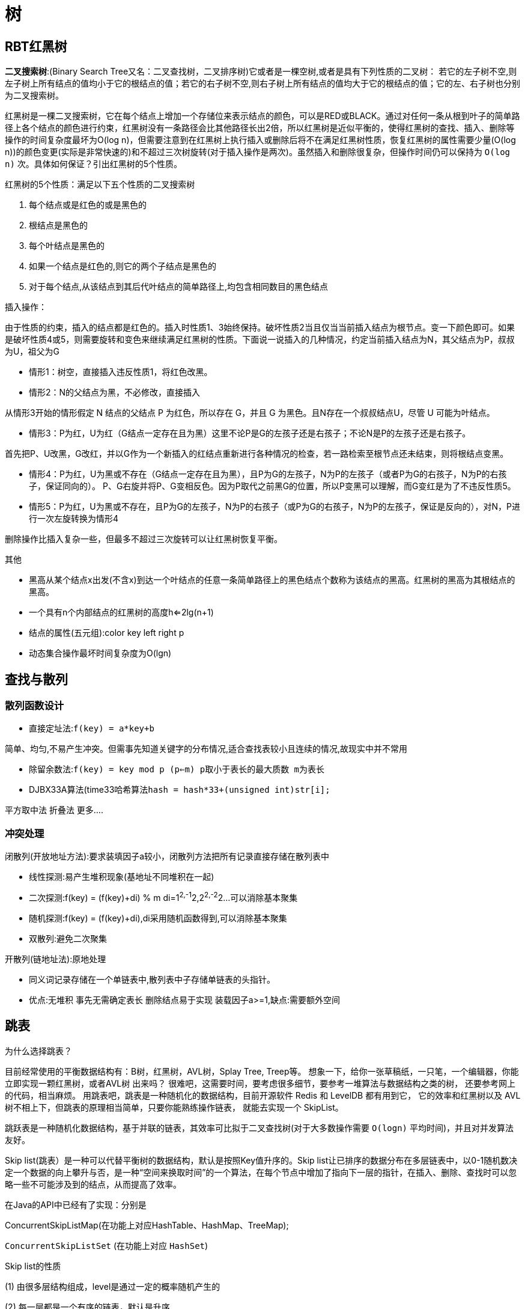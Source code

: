 [[algorithm-structure]]
= 树

[[algorithm-brt-tree]]
== RBT红黑树

**二叉搜索树**:(Binary Search Tree又名：二叉查找树，二叉排序树)它或者是一棵空树,或者是具有下列性质的二叉树： 若它的左子树不空,则左子树上所有结点的值均小于它的根结点的值；若它的右子树不空,则右子树上所有结点的值均大于它的根结点的值；它的左、右子树也分别为二叉搜索树。

红黑树是一棵二叉搜索树，它在每个结点上增加一个存储位来表示结点的颜色，可以是RED或BLACK。通过对任何一条从根到叶子的简单路径上各个结点的颜色进行约束，红黑树没有一条路径会比其他路径长出2倍，所以红黑树是近似平衡的，使得红黑树的查找、插入、删除等操作的时间复杂度最坏为O(log n)，但需要注意到在红黑树上执行插入或删除后将不在满足红黑树性质，恢复红黑树的属性需要少量(O(log
n))的颜色变更(实际是非常快速的)和不超过三次树旋转(对于插入操作是两次)。虽然插入和删除很复杂，但操作时间仍可以保持为 `O(log n)`  次。具体如何保证？引出红黑树的5个性质。

红黑树的5个性质：满足以下五个性质的二叉搜索树

1. 每个结点或是红色的或是黑色的
2. 根结点是黑色的
3. 每个叶结点是黑色的
4. 如果一个结点是红色的,则它的两个子结点是黑色的
5. 对于每个结点,从该结点到其后代叶结点的简单路径上,均包含相同数目的黑色结点

插入操作：

由于性质的约束，插入的结点都是红色的。插入时性质1、3始终保持。破坏性质2当且仅当当前插入结点为根节点。变一下颜色即可。如果是破坏性质4或5，则需要旋转和变色来继续满足红黑树的性质。下面说一说插入的几种情况，约定当前插入结点为N，其父结点为P，叔叔为U，祖父为G

* 情形1：树空，直接插入违反性质1，将红色改黑。

* 情形2：N的父结点为黑，不必修改，直接插入

从情形3开始的情形假定 N 结点的父结点 P 为红色，所以存在 G，并且 G 为黑色。且N存在一个叔叔结点U，尽管 U 可能为叶结点。

* 情形3：P为红，U为红（G结点一定存在且为黑）这里不论P是G的左孩子还是右孩子；不论N是P的左孩子还是右孩子。

首先把P、U改黑，G改红，并以G作为一个新插入的红结点重新进行各种情况的检查，若一路检索至根节点还未结束，则将根结点变黑。

* 情形4：P为红，U为黑或不存在（G结点一定存在且为黑），且P为G的左孩子，N为P的左孩子（或者P为G的右孩子，N为P的右孩子，保证同向的）。
P、G右旋并将P、G变相反色。因为P取代之前黑G的位置，所以P变黑可以理解，而G变红是为了不违反性质5。

* 情形5：P为红，U为黑或不存在，且P为G的左孩子，N为P的右孩子（或P为G的右孩子，N为P的左孩子，保证是反向的），对N，P进行一次左旋转换为情形4

删除操作比插入复杂一些，但最多不超过三次旋转可以让红黑树恢复平衡。

其他

* 黑高从某个结点x出发(不含x)到达一个叶结点的任意一条简单路径上的黑色结点个数称为该结点的黑高。红黑树的黑高为其根结点的黑高。
* 一个具有n个内部结点的红黑树的高度h<=2lg(n+1)
* 结点的属性(五元组):color key left right p
* 动态集合操作最坏时间复杂度为O(lgn)

[[algorithm-look]]
== 查找与散列

=== 散列函数设计

* 直接定址法:```f(key) = a*key+b```

简单、均匀,不易产生冲突。但需事先知道关键字的分布情况,适合查找表较小且连续的情况,故现实中并不常用

* 除留余数法:```f(key) = key mod p (p<=m) p取小于表长的最大质数 m为表长```

* DJBX33A算法(time33哈希算法```hash = hash*33+(unsigned int)str[i];```

平方取中法 折叠法 更多....

=== 冲突处理

闭散列(开放地址方法):要求装填因子a较小，闭散列方法把所有记录直接存储在散列表中

* 线性探测:易产生堆积现象(基地址不同堆积在一起)
* 二次探测:f(key) = (f(key)+di) % m di=1^2,-1^2,2^2,-2^2...可以消除基本聚集
* 随机探测:f(key) = (f(key)+di),di采用随机函数得到,可以消除基本聚集
* 双散列:避免二次聚集

开散列(链地址法):原地处理

* 同义词记录存储在一个单链表中,散列表中子存储单链表的头指针。
* 优点:无堆积 事先无需确定表长 删除结点易于实现 装载因子a>=1,缺点:需要额外空间

[[algorithm-skiptable]]
== 跳表

为什么选择跳表？

目前经常使用的平衡数据结构有：B树，红黑树，AVL树，Splay Tree, Treep等。
想象一下，给你一张草稿纸，一只笔，一个编辑器，你能立即实现一颗红黑树，或者AVL树
出来吗？ 很难吧，这需要时间，要考虑很多细节，要参考一堆算法与数据结构之类的树，
还要参考网上的代码，相当麻烦。
用跳表吧，跳表是一种随机化的数据结构，目前开源软件 Redis 和 LevelDB 都有用到它，
它的效率和红黑树以及 AVL 树不相上下，但跳表的原理相当简单，只要你能熟练操作链表，
就能去实现一个 SkipList。

跳跃表是一种随机化数据结构，基于并联的链表，其效率可比拟于二叉查找树(对于大多数操作需要 `O(logn)` 平均时间)，并且对并发算法友好。

Skip list(跳表）是一种可以代替平衡树的数据结构，默认是按照Key值升序的。Skip list让已排序的数据分布在多层链表中，以0-1随机数决定一个数据的向上攀升与否，是一种“空间来换取时间”的一个算法，在每个节点中增加了指向下一层的指针，在插入、删除、查找时可以忽略一些不可能涉及到的结点，从而提高了效率。

在Java的API中已经有了实现：分别是

ConcurrentSkipListMap(在功能上对应HashTable、HashMap、TreeMap);

`ConcurrentSkipListSet` (在功能上对应 `HashSet`)

Skip list的性质

(1) 由很多层结构组成，level是通过一定的概率随机产生的

(2) 每一层都是一个有序的链表，默认是升序

(3) 最底层(Level 1)的链表包含所有元素

(4) 如果一个元素出现在Level i 的链表中，则它在Level i 之下的链表也都会出现

(5) 每个节点包含两个指针，一个指向同一链表中的下一个元素，一个指向下面一层的元素

时间复杂度O(lgn) 最坏O(2lgn)

Java实现参见我的GitHub Repo https://github.com/it-interview/algorithm[Algorithm]

[[algorithm-avl-tree]]
== AVL树

=== LL型

在某一节点的左孩子的左子树上插入一个新的节点，使得该节点不再平衡。

举例 A B Ar Bl Br 在Bl下插入N，执行一次右旋即可，即把B变为父结点，原来的根节点A变为B的左孩子，B的右子树变为A的左子树。

=== RR型

与LL型是对称的，执行一次左旋即可。

=== LR型

指在AVL树某一结点左孩子的右子树上插入一个结点，使得该节点不在平衡。这时需要两次旋转，先左旋再右旋。

=== RL型

与LR对称，执行一次右旋，再执行一次左旋。

=== 删除

. 被删的节点是叶子节点
+
将该节点直接从树中删除，并利用递归的特点和高度的变化，反向推算其父节点和祖先节点是否失衡。

. 被删的节点只有左子树或只有右子树
+
将左子树（右子树）替代原有节点的位置，并利用递归的特点和高度的变化，反向推算父节点和祖先节点是否失衡。

. 被删的节点既有左子树又有右子树

找到被删节点的左子树的最右端的节点，将该结点的的值赋给待删除结点，再用该结点的左孩子替换它本来的位置，然后释放该结点，并利用递归特点，反向推断父节点和祖父节点是否失衡。

[[algorithm-hash]]
== 一致性Hash

=== 简单介绍

一致性哈希算法是分布式系统中常用的算法。比如，一个分布式的存储系统，要将对象存储到具体的节点上，如果采用普通的hash方法，将数据映射到具体的节点上，如key%N，N是机器节点数。

. 考虑到比如一个服务器down掉，服务器结点N变为N-1，映射公式必须变为key%(N-1)
. 访问量加重，需要添加服务器结点，N变为N+1，映射公式变为hash(object)%(N+1)

当出现1,2的情况意味着我们的映射都将无效，对服务器来说将是一场灾难，尤其是对缓存服务器来说，因为缓存服务器映射的失效，洪水般的访问都将冲向后台服务器。

=== hash算法的单调性

Hash 算法的一个衡量指标是单调性，单调性是指如果已经有一些内容通过哈希分派到了相应的缓冲中，又有新的缓冲加入到系统中。哈希的结果应能够保证原有已分配的内容可以被映射到新的缓冲中去，而不会被映射到旧的缓冲集合中的其他缓冲区。

consistent hash 也是一种hash 算法，简单的说，在移除 / 添加一个结点时，它能够尽可能小的改变已存在的映射关系，尽可能的满足单调性的要求。

=== 将对象和服务器结点分别映射到环型空间

通常的一致性哈希做法是将 value 映射到一个 32 位的 key 值，也即是 0~2^32-1 次方的数值空间；我们可以将这个空间想象成一个首（ 0 ）尾（ 2^32-1 ）相接的圆环。

我们可以通过hash函数将我们的key映射到环型空间中，同时根据相同的哈希算法把服务器也映射到环型空间中，顺便提一下服务器或者某个计算节点的 hash 计算，一般的方法可以使用机器的 IP 地址或者机器名作为 hash 输入。

=== 将对象映射到服务器

在这个环形空间中，如果沿着顺时针方向从对象的 key 值出发，直到遇见一个 服务器结点，那么就将该对象存储在这个服务器结点上，因为对象和服务器的hash 值是固定的，因此这个 cache 必然是唯一和确定的。

这时候考察某个服务器down机或者需要添加服务器结点，也就是移除和添加的操作，我们只需要几个对象的映射。

=== 虚拟结点

Hash 算法的另一个指标是平衡性 (Balance)。平衡性是指哈希的结果能够尽可能分布到所有的缓冲中去，这样可以使得所有的缓冲空间都得到利用。

对于上述的做法，可能导致某些对象都映射到某个服务器，使得分布不平衡。为此可以采用“虚拟结点”的做法。

“虚拟结点”（ virtual node ）是实际节点在 hash 空间的复制品，一实际结点对应了若干个“虚拟节点”，这个对应个数也成为“复制个数”，“虚拟节点”在 hash 空间中以 hash 值排列。引入“虚拟结点”会让我们的映射分布更为平衡一些。

引入“虚拟结点”前：
Hash(“192.168.1.1”);

引入“虚拟结点”后：
Hash(“192.168.1.1#1”);
Hash(“192.168.1.1#2”);

[[algorithm-list-cycle]]
== 如何判断链表是否有环

. 快慢指针法
. 设两个工作指针p、q，p总是向前走，但q每次都从头开始走，对于每个节点，看p走的步数是否和q一样。比如p从A走到D，用了4步，而q则用了14步。因而步数不等，出现矛盾，存在环。